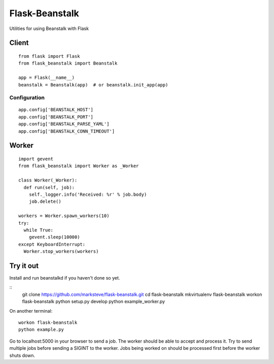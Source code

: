 ===============
Flask-Beanstalk
===============

Utilities for using Beanstalk with Flask

------
Client
------

::

  from flask import Flask
  from flask_beanstalk import Beanstalk

  app = Flask(__name__)
  beanstalk = Beanstalk(app)  # or beanstalk.init_app(app)

Configuration
=============

::

  app.config['BEANSTALK_HOST']
  app.config['BEANSTALK_PORT']
  app.config['BEANSTALK_PARSE_YAML']
  app.config['BEANSTALK_CONN_TIMEOUT']

------
Worker
------

::

  import gevent
  from flask_beanstalk import Worker as _Worker

  class Worker(_Worker):
    def run(self, job):
      self._logger.info('Received: %r' % job.body)
      job.delete()

  workers = Worker.spawn_workers(10)
  try:
    while True:
      gevent.sleep(10000)
  except KeyboardInterrupt:
    Worker.stop_workers(workers)

----------
Try it out
----------

Install and run beanstalkd if you haven't done so yet.

::
  git clone https://github.com/marksteve/flask-beanstalk.git
  cd flask-beanstalk
  mkvirtualenv flask-beanstalk
  workon flask-beanstalk
  python setup.py develop
  python example_worker.py

On another terminal::

  workon flask-beanstalk
  python example.py

Go to localhost:5000 in your browser to send a job.
The worker should be able to accept and process it.
Try to send multiple jobs before sending a SIGINT
to the worker. Jobs being worked on should be
processed first before the worker shuts down.